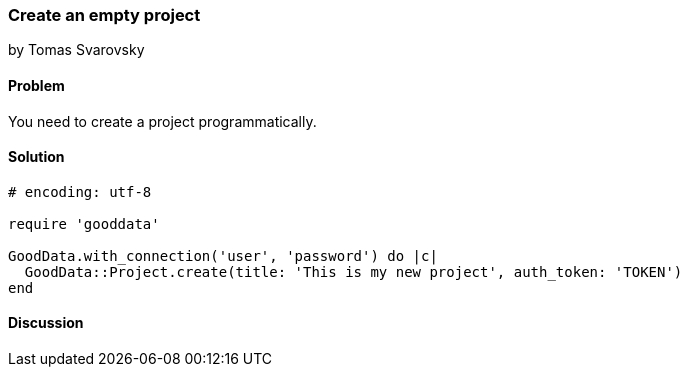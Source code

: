 === Create an empty project
by Tomas Svarovsky

==== Problem
You need to create a project programmatically.

==== Solution

[source,ruby]
----
# encoding: utf-8

require 'gooddata'

GoodData.with_connection('user', 'password') do |c|
  GoodData::Project.create(title: 'This is my new project', auth_token: 'TOKEN')
end
----

==== Discussion